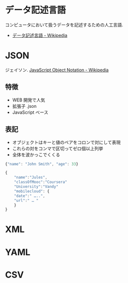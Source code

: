 #+OPTIONS: toc:nil
* データ記述言語
  コンピュータにおいて扱うデータを記述するための人工言語.

  - [[http://ja.wikipedia.org/wiki/%E3%83%87%E3%83%BC%E3%82%BF%E8%A8%98%E8%BF%B0%E8%A8%80%E8%AA%9E][データ記述言語 - Wikipedia]]
  
* JSON
  ジェイソン. [[http://ja.wikipedia.org/wiki/JavaScript_Object_Notation][JavaScript Object Notation - Wikipedia]]

** 特徴

  - WEB 開発で人気
  - 拡張子 .json
  - JavaScript ベース

** 表記
   - オブジェクトはキーと値のペアをコロンで対にして表現
   - これらの対をコンマで区切ってゼロ個以上列挙
   - 全体を波かっこでくくる

   #+begin_src js
{"name": "John Smith", "age": 33}

{
    "name":"Jules",
    "classOfMooc":"Coursera"
    "University":"Vandy"
    "mobilecloud": {
	"date":" …..",
	"url":" … "
    }
}
   #+end_src

* XML
* YAML
* CSV
